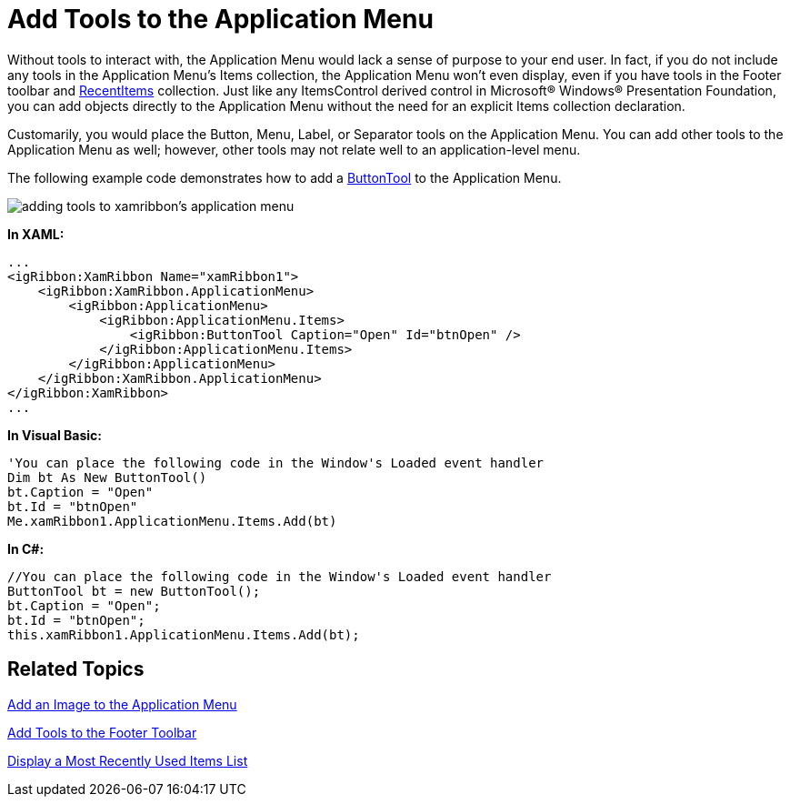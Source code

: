 ﻿////

|metadata|
{
    "name": "xamribbon-add-tools-to-the-application-menu",
    "controlName": ["xamRibbon"],
    "tags": ["Data Presentation","Getting Started","How Do I","Layouts","Navigation","Selection"],
    "guid": "{3F8DC03E-EED5-4BB0-99F3-015237A50C38}",  
    "buildFlags": [],
    "createdOn": "2012-01-30T19:39:54.1341799Z"
}
|metadata|
////

= Add Tools to the Application Menu



Without tools to interact with, the Application Menu would lack a sense of purpose to your end user. In fact, if you do not include any tools in the Application Menu's Items collection, the Application Menu won't even display, even if you have tools in the Footer toolbar and link:{ApiPlatform}ribbon{ApiVersion}~infragistics.windows.ribbon.applicationmenu~recentitems.html[RecentItems] collection. Just like any ItemsControl derived control in Microsoft® Windows® Presentation Foundation, you can add objects directly to the Application Menu without the need for an explicit Items collection declaration.

Customarily, you would place the Button, Menu, Label, or Separator tools on the Application Menu. You can add other tools to the Application Menu as well; however, other tools may not relate well to an application-level menu.

The following example code demonstrates how to add a link:{ApiPlatform}ribbon{ApiVersion}~infragistics.windows.ribbon.buttontool.html[ButtonTool] to the Application Menu.

image::images/xamRibbon_Add_Tools_to_the_Application_Menu.png[adding tools to xamribbon's application menu]

*In XAML:*

----
...
<igRibbon:XamRibbon Name="xamRibbon1">
    <igRibbon:XamRibbon.ApplicationMenu>
        <igRibbon:ApplicationMenu>
            <igRibbon:ApplicationMenu.Items>
                <igRibbon:ButtonTool Caption="Open" Id="btnOpen" />
            </igRibbon:ApplicationMenu.Items>
        </igRibbon:ApplicationMenu>
    </igRibbon:XamRibbon.ApplicationMenu>
</igRibbon:XamRibbon>
...
----

*In Visual Basic:*

----
'You can place the following code in the Window's Loaded event handler 
Dim bt As New ButtonTool()
bt.Caption = "Open"
bt.Id = "btnOpen"
Me.xamRibbon1.ApplicationMenu.Items.Add(bt)
----

*In C#:*

----
//You can place the following code in the Window's Loaded event handler
ButtonTool bt = new ButtonTool();
bt.Caption = "Open";
bt.Id = "btnOpen";
this.xamRibbon1.ApplicationMenu.Items.Add(bt);
----

== Related Topics

link:xamribbon-add-an-image-to-the-application-menu.html[Add an Image to the Application Menu]

link:xamribbon-add-tools-to-the-footer-toolbar.html[Add Tools to the Footer Toolbar]

link:xamribbon-display-a-most-recently-used-items-list.html[Display a Most Recently Used Items List]